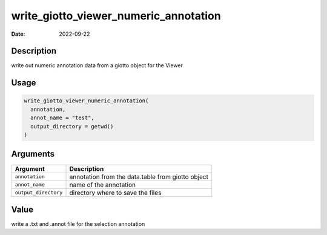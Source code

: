 ======================================
write_giotto_viewer_numeric_annotation
======================================

:Date: 2022-09-22

Description
===========

write out numeric annotation data from a giotto object for the Viewer

Usage
=====

.. code:: r

   write_giotto_viewer_numeric_annotation(
     annotation,
     annot_name = "test",
     output_directory = getwd()
   )

Arguments
=========

+-------------------------------+--------------------------------------+
| Argument                      | Description                          |
+===============================+======================================+
| ``annotation``                | annotation from the data.table from  |
|                               | giotto object                        |
+-------------------------------+--------------------------------------+
| ``annot_name``                | name of the annotation               |
+-------------------------------+--------------------------------------+
| ``output_directory``          | directory where to save the files    |
+-------------------------------+--------------------------------------+

Value
=====

write a .txt and .annot file for the selection annotation
